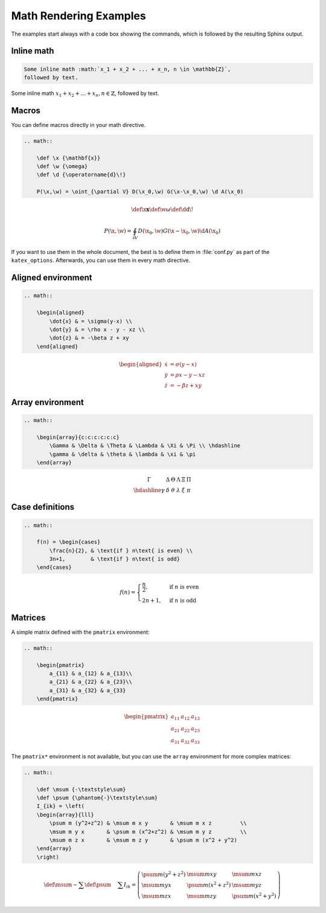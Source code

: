 Math Rendering Examples
=======================

The examples start always with a code box showing the commands, which is
followed by the resulting Sphinx output.

Inline math
-----------

.. code-block:: rst

    Some inline math :math:`x_1 + x_2 + ... + x_n, n \in \mathbb{Z}`,
    followed by text.

Some inline math :math:`x_1 + x_2 + ... + x_n, n \in \mathbb{Z}`,
followed by text.


Macros
------

You can define macros directly in your math directive.

.. code-block:: rst

    .. math::

        \def \x {\mathbf{x}}
        \def \w {\omega}
        \def \d {\operatorname{d}\!}

        P(\x,\w) = \oint_{\partial V} D(\x_0,\w) G(\x-\x_0,\w) \d A(\x_0)

.. math::

    \def \x {\mathbf{x}}
    \def \w {\omega}
    \def \d {\operatorname{d}\!}

    P(\x,\w) = \oint_{\partial V} D(\x_0,\w) G(\x-\x_0,\w) \d A(\x_0)

If you want to use them in the whole document, the best is to define them in
:file:`conf.py` as part of the ``katex_options``.
Afterwards, you can use them in every math directive.

Aligned environment
-------------------

.. code-block:: rst

    .. math::

        \begin{aligned}
            \dot{x} & = \sigma(y-x) \\
            \dot{y} & = \rho x - y - xz \\
            \dot{z} & = -\beta z + xy
        \end{aligned}

.. math::

    \begin{aligned}
        \dot{x} & = \sigma(y-x) \\
        \dot{y} & = \rho x - y - xz \\
        \dot{z} & = -\beta z + xy
    \end{aligned}


Array environment
-----------------

.. code-block:: rst

    .. math::

        \begin{array}{c:c:c:c:c:c}
            \Gamma & \Delta & \Theta & \Lambda & \Xi & \Pi \\ \hdashline
            \gamma & \delta & \theta & \lambda & \xi & \pi
        \end{array}

.. math::

    \begin{array}{c:c:c:c:c:c}
        \Gamma & \Delta & \Theta & \Lambda & \Xi & \Pi \\ \hdashline
        \gamma & \delta & \theta & \lambda & \xi & \pi
    \end{array}


Case definitions
----------------

.. code-block:: rst

    .. math::

        f(n) = \begin{cases}
            \frac{n}{2}, & \text{if } n\text{ is even} \\
            3n+1,        & \text{if } n\text{ is odd}
        \end{cases}

.. math::

     f(n) = \begin{cases}
        \frac{n}{2}, & \text{if } n\text{ is even} \\
        2n+1,        & \text{if } n\text{ is odd}
    \end{cases}


Matrices
--------

A simple matrix defined with the ``pmatrix`` environment:

.. code-block:: rst

    .. math::

        \begin{pmatrix}
            a_{11} & a_{12} & a_{13}\\
            a_{21} & a_{22} & a_{23}\\
            a_{31} & a_{32} & a_{33}
        \end{pmatrix}

.. math::

    \begin{pmatrix}
        a_{11} & a_{12} & a_{13}\\
        a_{21} & a_{22} & a_{23}\\
        a_{31} & a_{32} & a_{33}
    \end{pmatrix}


The ``pmatrix*`` environment is not available, but you can use the ``array``
environment for more complex matrices:

.. code-block:: rst

    .. math::

        \def \msum {-\textstyle\sum}
        \def \psum {\phantom{-}\textstyle\sum}
        I_{ik} = \left(
        \begin{array}{lll}
            \psum m (y^2+z^2) & \msum m x y       & \msum m x z         \\
            \msum m y x       & \psum m (x^2+z^2) & \msum m y z         \\
            \msum m z x       & \msum m z y       & \psum m (x^2 + y^2)
        \end{array}
        \right)

.. math::

    \def \msum {-\textstyle\sum}
    \def \psum {\phantom{-}\textstyle\sum}
    I_{ik} = \left(
    \begin{array}{lll}
        \psum m (y^2+z^2) & \msum m x y       & \msum m x z         \\
        \msum m y x       & \psum m (x^2+z^2) & \msum m y z         \\
        \msum m z x       & \msum m z y       & \psum m (x^2 + y^2)
    \end{array}
    \right)
